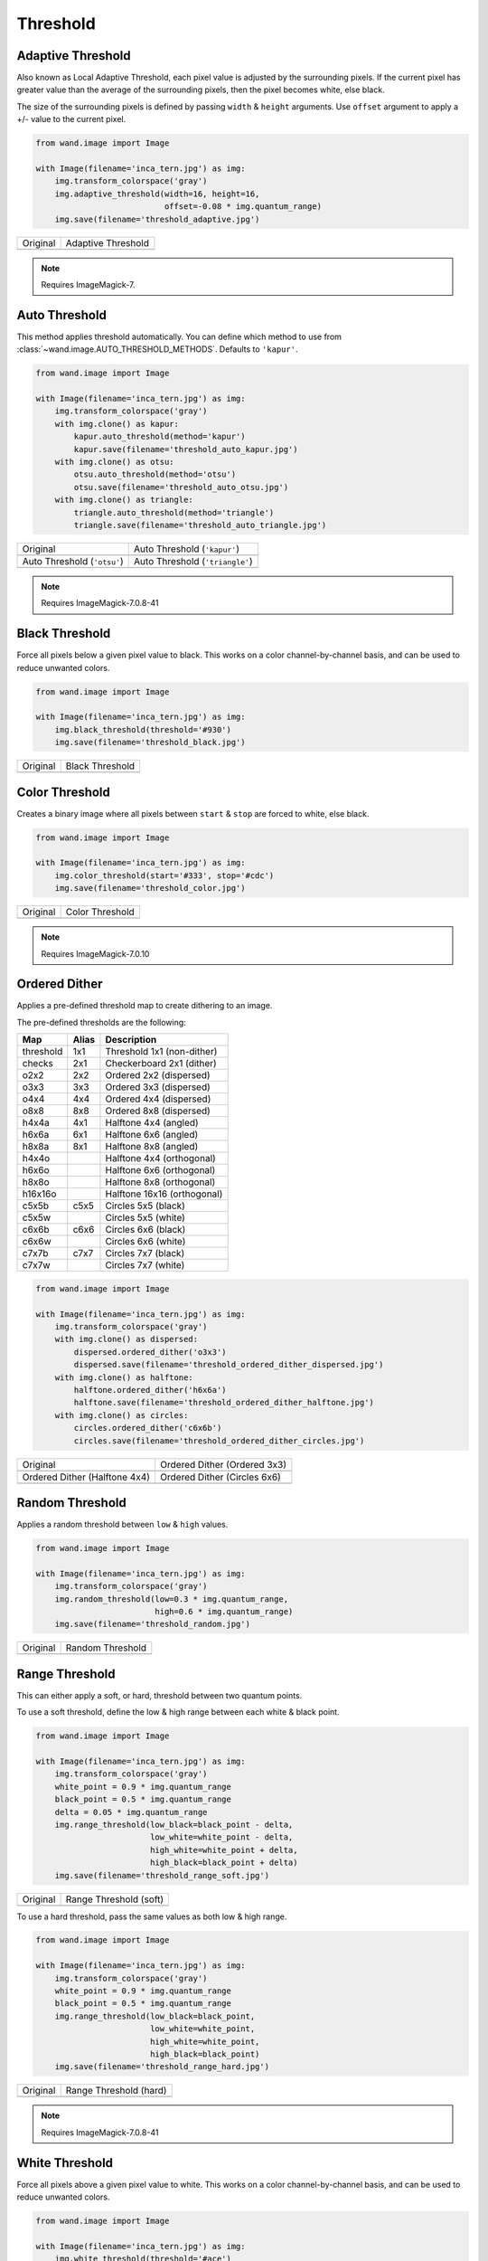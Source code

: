Threshold
=========

..
  This document covers methods defined in MagickCore's threshold.c file.
  https://imagemagick.org/api/MagickCore/threshold_8c.html


.. _adaptive_threshold:

Adaptive Threshold
------------------

.. versionadded:: 0.5.3

Also known as Local Adaptive Threshold, each pixel value is adjusted
by the surrounding pixels. If the current pixel has greater value than the
average of the surrounding pixels, then the pixel becomes white, else black.

The size of the surrounding pixels is defined by passing ``width`` & ``height``
arguments. Use ``offset`` argument to apply a +/- value to the current pixel.

.. code-block:: python

    from wand.image import Image

    with Image(filename='inca_tern.jpg') as img:
        img.transform_colorspace('gray')
        img.adaptive_threshold(width=16, height=16,
                               offset=-0.08 * img.quantum_range)
        img.save(filename='threshold_adaptive.jpg')

+-------------------------------------+----------------------------------------------+
| Original                            | Adaptive Threshold                           |
+-------------------------------------+----------------------------------------------+
| .. image:: ../_images/inca_tern.jpg | .. image:: ../_images/threshold_adaptive.jpg |
|    :alt: Original                   |    :alt: Adaptive Threshold                  |
+-------------------------------------+----------------------------------------------+

.. note:: Requires ImageMagick-7.


.. _auto_threshold:

Auto Threshold
--------------

.. versionadded:: 0.5.5

This method applies threshold automatically. You can define which method to
use from :class:`~wand.image.AUTO_THRESHOLD_METHODS`. Defaults to ``'kapur'``.

.. code-block:: python

    from wand.image import Image

    with Image(filename='inca_tern.jpg') as img:
        img.transform_colorspace('gray')
        with img.clone() as kapur:
            kapur.auto_threshold(method='kapur')
            kapur.save(filename='threshold_auto_kapur.jpg')
        with img.clone() as otsu:
            otsu.auto_threshold(method='otsu')
            otsu.save(filename='threshold_auto_otsu.jpg')
        with img.clone() as triangle:
            triangle.auto_threshold(method='triangle')
            triangle.save(filename='threshold_auto_triangle.jpg')

+-----------------------------------------------+---------------------------------------------------+
| Original                                      | Auto Threshold (``'kapur'``)                      |
+-----------------------------------------------+---------------------------------------------------+
| .. image:: ../_images/inca_tern.jpg           | .. image:: ../_images/threshold_auto_kapur.jpg    |
|    :alt: Original                             |    :alt: Auto Threshold (``'kapur'``)             |
+-----------------------------------------------+---------------------------------------------------+
| Auto Threshold (``'otsu'``)                   | Auto Threshold (``'triangle'``)                   |
+-----------------------------------------------+---------------------------------------------------+
| .. image:: ../_images/threshold_auto_otsu.jpg | .. image:: ../_images/threshold_auto_triangle.jpg |
|    :alt: Auto Threshold (``'otsu'``)          |    :alt: Auto Threshold (``'triangle'``)          |
+-----------------------------------------------+---------------------------------------------------+

.. note:: Requires ImageMagick-7.0.8-41


.. _black_threshold:

Black Threshold
---------------

.. versionadded:: 0.5.3

Force all pixels below a given pixel value to black.
This works on a color channel-by-channel basis, and can be used to reduce
unwanted colors.

.. code-block:: python

    from wand.image import Image

    with Image(filename='inca_tern.jpg') as img:
        img.black_threshold(threshold='#930')
        img.save(filename='threshold_black.jpg')

+-------------------------------------+-------------------------------------------+
| Original                            | Black Threshold                           |
+-------------------------------------+-------------------------------------------+
| .. image:: ../_images/inca_tern.jpg | .. image:: ../_images/threshold_black.jpg |
|    :alt: Original                   |    :alt: Black Threshold                  |
+-------------------------------------+-------------------------------------------+


.. _color_threshold:

Color Threshold
---------------

.. versionadded:: 0.6.4

Creates a binary image where all pixels between ``start`` & ``stop`` are forced
to white, else black.

.. code-block:: python

    from wand.image import Image

    with Image(filename='inca_tern.jpg') as img:
        img.color_threshold(start='#333', stop='#cdc')
        img.save(filename='threshold_color.jpg')

+-------------------------------------+-------------------------------------------+
| Original                            | Color Threshold                           |
+-------------------------------------+-------------------------------------------+
| .. image:: ../_images/inca_tern.jpg | .. image:: ../_images/threshold_color.jpg |
|    :alt: Original                   |    :alt: Color Threshold                  |
+-------------------------------------+-------------------------------------------+

.. note:: Requires ImageMagick-7.0.10


.. _ordered_dither:

Ordered Dither
--------------

Applies a pre-defined threshold map to create dithering to an image.

The pre-defined thresholds are the following:

+-----------+-------+-----------------------------+
| Map       | Alias | Description                 |
+===========+=======+=============================+
| threshold | 1x1   | Threshold 1x1 (non-dither)  |
+-----------+-------+-----------------------------+
| checks    | 2x1   | Checkerboard 2x1 (dither)   |
+-----------+-------+-----------------------------+
| o2x2      | 2x2   | Ordered 2x2 (dispersed)     |
+-----------+-------+-----------------------------+
| o3x3      | 3x3   | Ordered 3x3 (dispersed)     |
+-----------+-------+-----------------------------+
| o4x4      | 4x4   | Ordered 4x4 (dispersed)     |
+-----------+-------+-----------------------------+
| o8x8      | 8x8   | Ordered 8x8 (dispersed)     |
+-----------+-------+-----------------------------+
| h4x4a     | 4x1   | Halftone 4x4 (angled)       |
+-----------+-------+-----------------------------+
| h6x6a     | 6x1   | Halftone 6x6 (angled)       |
+-----------+-------+-----------------------------+
| h8x8a     | 8x1   | Halftone 8x8 (angled)       |
+-----------+-------+-----------------------------+
| h4x4o     |       | Halftone 4x4 (orthogonal)   |
+-----------+-------+-----------------------------+
| h6x6o     |       | Halftone 6x6 (orthogonal)   |
+-----------+-------+-----------------------------+
| h8x8o     |       | Halftone 8x8 (orthogonal)   |
+-----------+-------+-----------------------------+
| h16x16o   |       | Halftone 16x16 (orthogonal) |
+-----------+-------+-----------------------------+
| c5x5b     | c5x5  | Circles 5x5 (black)         |
+-----------+-------+-----------------------------+
| c5x5w     |       | Circles 5x5 (white)         |
+-----------+-------+-----------------------------+
| c6x6b     | c6x6  | Circles 6x6 (black)         |
+-----------+-------+-----------------------------+
| c6x6w     |       | Circles 6x6 (white)         |
+-----------+-------+-----------------------------+
| c7x7b     | c7x7  | Circles 7x7 (black)         |
+-----------+-------+-----------------------------+
| c7x7w     |       | Circles 7x7 (white)         |
+-----------+-------+-----------------------------+

.. code-block:: python

    from wand.image import Image

    with Image(filename='inca_tern.jpg') as img:
        img.transform_colorspace('gray')
        with img.clone() as dispersed:
            dispersed.ordered_dither('o3x3')
            dispersed.save(filename='threshold_ordered_dither_dispersed.jpg')
        with img.clone() as halftone:
            halftone.ordered_dither('h6x6a')
            halftone.save(filename='threshold_ordered_dither_halftone.jpg')
        with img.clone() as circles:
            circles.ordered_dither('c6x6b')
            circles.save(filename='threshold_ordered_dither_circles.jpg')

+-------------------------------------------------------------+--------------------------------------------------------------+
| Original                                                    | Ordered Dither (Ordered 3x3)                                 |
+-------------------------------------------------------------+--------------------------------------------------------------+
| .. image:: ../_images/inca_tern.jpg                         | .. image:: ../_images/threshold_ordered_dither_dispersed.jpg |
|    :alt: Original                                           |    :alt: Ordered Dither (Ordered 3x3)                        |
+-------------------------------------------------------------+--------------------------------------------------------------+
| Ordered Dither (Halftone 4x4)                               | Ordered Dither (Circles 6x6)                                 |
+-------------------------------------------------------------+--------------------------------------------------------------+
| .. image:: ../_images/threshold_ordered_dither_halftone.jpg | .. image:: ../_images/threshold_ordered_dither_circles.jpg   |
|    :alt: Ordered Dither (Halftone 4x4)                      |    :alt: Ordered Dither (Circles 6x6)                        |
+-------------------------------------------------------------+--------------------------------------------------------------+


.. _random_threshold:

Random Threshold
----------------

.. versionadded:: 0.5.7

Applies a random threshold between ``low`` & ``high`` values.

.. code-block:: python

    from wand.image import Image

    with Image(filename='inca_tern.jpg') as img:
        img.transform_colorspace('gray')
        img.random_threshold(low=0.3 * img.quantum_range,
                             high=0.6 * img.quantum_range)
        img.save(filename='threshold_random.jpg')

+-------------------------------------+--------------------------------------------+
| Original                            | Random Threshold                           |
+-------------------------------------+--------------------------------------------+
| .. image:: ../_images/inca_tern.jpg | .. image:: ../_images/threshold_random.jpg |
|    :alt: Original                   |    :alt: Random Threshold                  |
+-------------------------------------+--------------------------------------------+


.. _range_threshold:

Range Threshold
---------------

.. versionadded:: 0.5.5

This can either apply a soft, or hard, threshold between two quantum points.

To use a soft threshold, define the low & high range between each white & black
point.

.. code-block:: python

    from wand.image import Image

    with Image(filename='inca_tern.jpg') as img:
        img.transform_colorspace('gray')
        white_point = 0.9 * img.quantum_range
        black_point = 0.5 * img.quantum_range
        delta = 0.05 * img.quantum_range
        img.range_threshold(low_black=black_point - delta,
                            low_white=white_point - delta,
                            high_white=white_point + delta,
                            high_black=black_point + delta)
        img.save(filename='threshold_range_soft.jpg')

+-------------------------------------+------------------------------------------------+
| Original                            | Range Threshold (soft)                         |
+-------------------------------------+------------------------------------------------+
| .. image:: ../_images/inca_tern.jpg | .. image:: ../_images/threshold_range_soft.jpg |
|    :alt: Original                   |    :alt: Range Threshold (soft)                |
+-------------------------------------+------------------------------------------------+

To use a hard threshold, pass the same values as both low & high range.

.. code-block:: python

    from wand.image import Image

    with Image(filename='inca_tern.jpg') as img:
        img.transform_colorspace('gray')
        white_point = 0.9 * img.quantum_range
        black_point = 0.5 * img.quantum_range
        img.range_threshold(low_black=black_point,
                            low_white=white_point,
                            high_white=white_point,
                            high_black=black_point)
        img.save(filename='threshold_range_hard.jpg')

+-------------------------------------+------------------------------------------------+
| Original                            | Range Threshold (hard)                         |
+-------------------------------------+------------------------------------------------+
| .. image:: ../_images/inca_tern.jpg | .. image:: ../_images/threshold_range_hard.jpg |
|    :alt: Original                   |    :alt: Range Threshold (range)               |
+-------------------------------------+------------------------------------------------+

.. note:: Requires ImageMagick-7.0.8-41

.. _white_threshold:

White Threshold
---------------

.. versionadded:: 0.5.2

Force all pixels above a given pixel value to white.
This works on a color channel-by-channel basis, and can be used to reduce
unwanted colors.

.. code-block:: python

    from wand.image import Image

    with Image(filename='inca_tern.jpg') as img:
        img.white_threshold(threshold='#ace')
        img.save(filename='threshold_white.jpg')

+-------------------------------------+-------------------------------------------+
| Original                            | White Threshold                           |
+-------------------------------------+-------------------------------------------+
| .. image:: ../_images/inca_tern.jpg | .. image:: ../_images/threshold_white.jpg |
|    :alt: Original                   |    :alt: White Threshold                  |
+-------------------------------------+-------------------------------------------+

